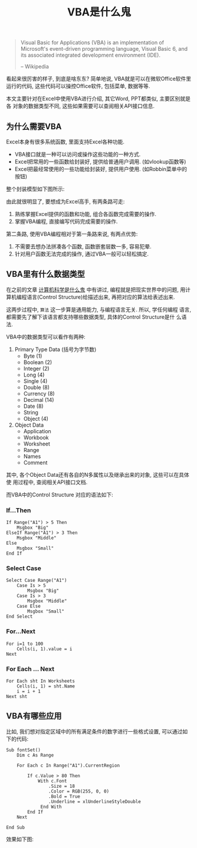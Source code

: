 #+TITLE: VBA是什么鬼
#+TAGS: 概念

#+BEGIN_QUOTE
Visual Basic for Applications (VBA) is an implementation of Microsoft's
event-driven programming language, Visual Basic 6, and its associated
integrated development environment (IDE).

-- Wikipedia
#+END_QUOTE

看起来很厉害的样子, 到底是啥东东? 简单地说, VBA就是可以在微软Office软件里
运行的代码, 这些代码可以操控Office软件, 包括菜单, 数据等等.

本文主要针对在Excel中使用VBA进行介绍, 其它Word, PPT都类似, 主要区别就是各
对象的数据类型不同, 这些如果需要可以查阅相关API接口信息.

** 为什么需要VBA

Excel本身有很多系统函数, 里面支持Excel各种功能.

- VBA接口就是一种可以访问或操作这些功能的一种方式.
- Excel把常用的一些函数给封装好, 提供给普通用户调用. (如vlookup函数等)
- Excel把最经常使用的一些功能给封装好, 提供用户使用. (如Robbin菜单中的按钮)

整个封装模型如下图所示:

[[../blog/images/excel.png]]

由此就很明显了, 要想成为Excel高手, 有两条路可走:

1. 熟练掌握Excel提供的函数和功能, 组合各函数完成需要的操作.
2. 掌握VBA编程, 直接编写代码完成需要的操作.

第二条路, 使用VBA编程相对于第一条路来说, 有两点优势:

1. 不需要去想办法拼凑各个函数, 函数嵌套层数一多, 容易犯晕.
2. 针对用户函数无法完成的操作, 通过VBA一般可以轻松搞定.

** VBA里有什么数据类型

在之前的文章 [[http://t.cn/R25cYjA][计算机科学是什么鬼]] 中有讲过, 编程就是把现实世界中的问题, 用计
算机编程语言(Control Structure)给描述出来, 再把对应的算法给表述出来.

这两步过程中, =算法= 这一步算是通用能力, 与编程语言无关. 所以, 学任何编程
语言, 都需要先了解下该语言都支持哪些数据类型, 具体的Control Structure是什
么语法.

VBA中的数据类型可以看作有两种:

1. Primary Type Data (括号为字节数)
   - Byte (1)
   - Boolean (2)
   - Integer (2)
   - Long (4)
   - Single (4)
   - Double (8)
   - Currency (8)
   - Decimal (14)
   - Date (8)
   - String
   - Object (4)

2. Object Data
   - Application
   - Workbook
   - Worksheet
   - Range
   - Names
   - Comment

其中, 各个Object Data还有各自的N多属性以及继承出来的对象, 这些可以在具体使
用过程中, 查阅相关API接口文档.

而VBA中的Control Structure 对应的语法如下:

*** If...Then

#+BEGIN_SRC
If Range("A1") > 5 Then
    Msgbox "Big"
ElseIf Range("A1") > 3 Then
    Msgbox "Middle"
Else
    Msgbox "Small"
End If
#+END_SRC

*** Select Case

#+BEGIN_SRC
Select Case Range("A1")
    Case Is > 5
        Msgbox "Big"
    Case Is > 3
        Msgbox "Middle"
    Case Else
        Msgbox "Small"
End Select
#+END_SRC

*** For...Next

#+BEGIN_SRC
For i=1 to 100
    Cells(i, 1).value = i
Next
#+END_SRC

*** For Each ... Next

#+BEGIN_SRC
For Each sht In Worksheets
    Cells(i, 1) = sht.Name
    i = i + 1
Next sht
#+END_SRC

** VBA有哪些应用

比如, 我们想对指定区域中的所有满足条件的数字进行一些格式设置, 可以通过如下的代码:

#+BEGIN_SRC
Sub fontSet()
    Dim c As Range

    For Each c In Range("A1").CurrentRegion

        If c.Value > 80 Then
            With c.Font
                .Size = 18
                .Color = RGB(255, 0, 0)
                .Bold = True
                .Underline = xlUnderlineStyleDouble
             End With
        End If
    Next

End Sub
#+END_SRC

效果如下图:

[[../blog/images/fontSet.png]]
